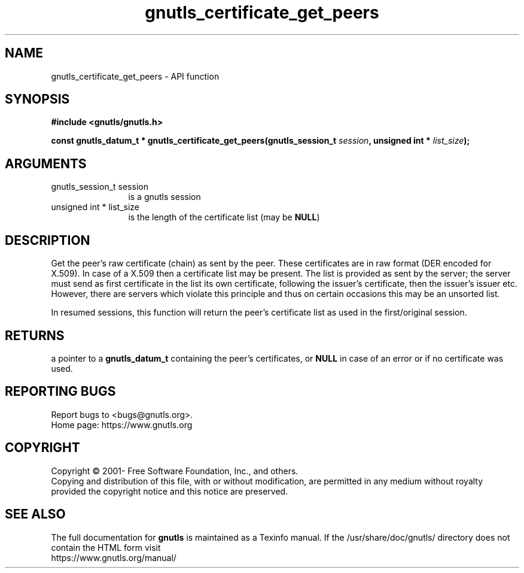 .\" DO NOT MODIFY THIS FILE!  It was generated by gdoc.
.TH "gnutls_certificate_get_peers" 3 "3.6.16" "gnutls" "gnutls"
.SH NAME
gnutls_certificate_get_peers \- API function
.SH SYNOPSIS
.B #include <gnutls/gnutls.h>
.sp
.BI "const gnutls_datum_t * gnutls_certificate_get_peers(gnutls_session_t          " session ", unsigned int * " list_size ");"
.SH ARGUMENTS
.IP "gnutls_session_t          session" 12
is a gnutls session
.IP "unsigned int * list_size" 12
is the length of the certificate list (may be \fBNULL\fP)
.SH "DESCRIPTION"
Get the peer's raw certificate (chain) as sent by the peer.  These
certificates are in raw format (DER encoded for X.509).  In case of
a X.509 then a certificate list may be present.  The list
is provided as sent by the server; the server must send as first
certificate in the list its own certificate, following the
issuer's certificate, then the issuer's issuer etc. However, there
are servers which violate this principle and thus on certain
occasions this may be an unsorted list.

In resumed sessions, this function will return the peer's certificate
list as used in the first/original session.
.SH "RETURNS"
a pointer to a \fBgnutls_datum_t\fP containing the peer's
certificates, or \fBNULL\fP in case of an error or if no certificate
was used.
.SH "REPORTING BUGS"
Report bugs to <bugs@gnutls.org>.
.br
Home page: https://www.gnutls.org

.SH COPYRIGHT
Copyright \(co 2001- Free Software Foundation, Inc., and others.
.br
Copying and distribution of this file, with or without modification,
are permitted in any medium without royalty provided the copyright
notice and this notice are preserved.
.SH "SEE ALSO"
The full documentation for
.B gnutls
is maintained as a Texinfo manual.
If the /usr/share/doc/gnutls/
directory does not contain the HTML form visit
.B
.IP https://www.gnutls.org/manual/
.PP
